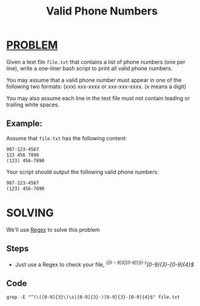 :PROPERTIES:
:ID:       68ae49c1-1445-410b-b196-86d87f174e79
:END:
#+title: Valid Phone Numbers
#+filetags: :PROBLEM:

* [[id:f23824a1-0515-47c6-b386-21d83a9aec21][PROBLEM]]
Given a text file =file.txt= that contains a list of phone numbers (one per line), write a one-liner bash script to print all valid phone numbers.

You may assume that a valid phone number must appear in one of the following two formats: (xxx) xxx-xxxx or xxx-xxx-xxxx. (x means a digit)

You may also assume each line in the text file must not contain leading or trailing white spaces.

** Example:
Assume that =file.txt= has the following content:
#+begin_src txt
987-123-4567
123 456 7890
(123) 456-7890
#+end_src

Your script should output the following valid phone numbers:
#+begin_src txt
987-123-4567
(123) 456-7890
#+end_src

* SOLVING
We'll use [[id:15819f6c-749a-4836-8654-db6f5ea2d26f][Regex]] to solve this problem

** Steps
+ Just use a Regex to check your file, /^(\([0-9]{3}\)\s|[0-9]{3}-)[0-9]{3}-[0-9]{4}$/

** Code
#+begin_src shell
grep -E "^(\([0-9]{3}\)\s|[0-9]{3}-)[0-9]{3}-[0-9]{4}$" file.txt
#+end_src
